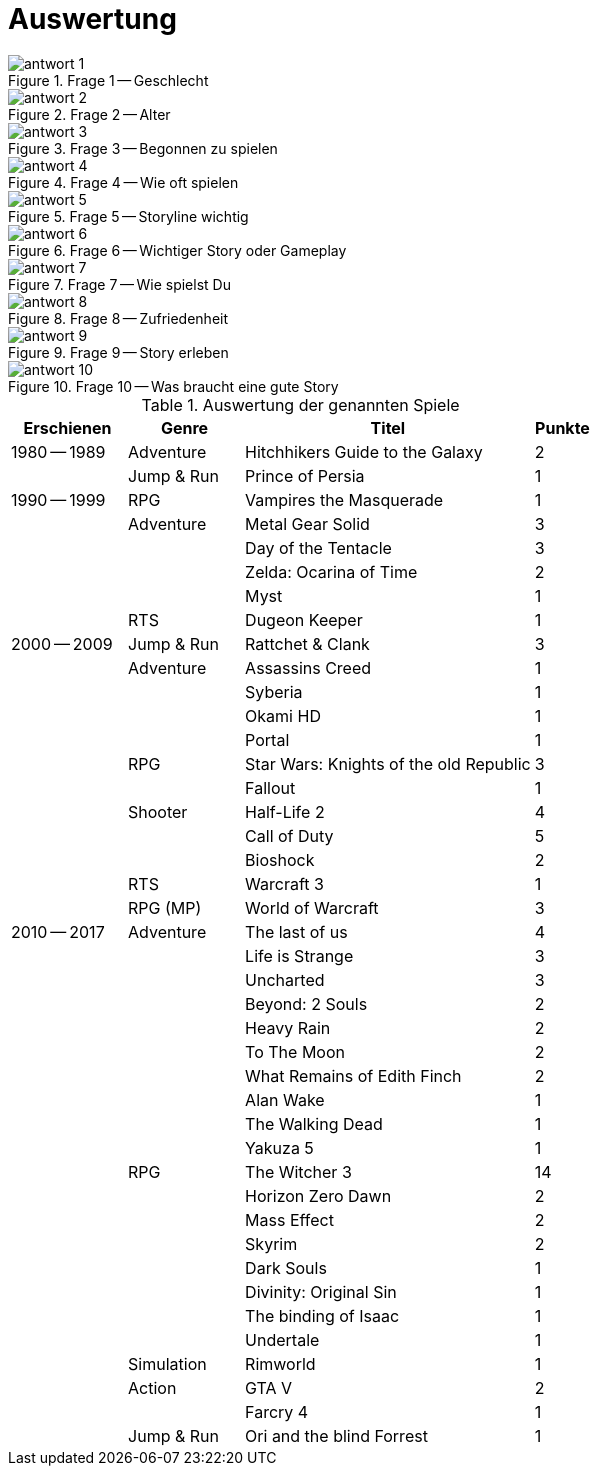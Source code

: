 [appendix]
= Auswertung

.Frage 1 -- Geschlecht
image::images/antwort_1.png[pdfwidth=75%,align=center]

.Frage 2 -- Alter
image::images/antwort_2.png[pdfwidth=75%,align=center]

.Frage 3 -- Begonnen zu spielen
image::images/antwort_3.png[pdfwidth=75%,align=center]

.Frage 4 -- Wie oft spielen
image::images/antwort_4.png[pdfwidth=75%,align=center]

.Frage 5 -- Storyline wichtig
image::images/antwort_5.png[pdfwidth=75%,align=center]

.Frage 6 -- Wichtiger Story oder Gameplay
image::images/antwort_6.png[pdfwidth=75%,align=center]

.Frage 7 -- Wie spielst Du
image::images/antwort_7.png[pdfwidth=75%,align=center]

.Frage 8 -- Zufriedenheit
image::images/antwort_8.png[pdfwidth=75%,align=center]

.Frage 9 -- Story erleben
image::images/antwort_9.png[pdfwidth=75%,align=center]

.Frage 10 -- Was braucht eine gute Story
image::images/antwort_10.png[pdfwidth=75%,align=center]

.Frage 11 - Spiele mit guter Geschichte
[cols="20,20,50,>10",options="header"]
.Auswertung der genannten Spiele
|===
| Erschienen   | Genre | Titel | Punkte
|1980 -- 1989  | Adventure | Hitchhikers Guide to the Galaxy   | 2
|              | Jump & Run | Prince of Persia                 | 1
|1990 -- 1999  | RPG       | Vampires the Masquerade | 1
|             | Adventure | Metal Gear Solid        | 3
|             |           | Day of the Tentacle     | 3
|             |           | Zelda: Ocarina of Time  | 2
|             |           | Myst                    | 1
|             | RTS       | Dugeon Keeper           | 1
|2000 -- 2009  | Jump & Run | Rattchet & Clank       | 3
|             | Adventure  | Assassins Creed        | 1
|             |            | Syberia                | 1
|             |            | Okami HD               | 1
|             |            | Portal                 | 1
|             | RPG        | Star Wars: Knights of the old Republic | 3
|             |            | Fallout                | 1
|             | Shooter    | Half-Life 2            | 4
|             |            | Call of Duty           | 5
|             |            | Bioshock               | 2
|             | RTS        | Warcraft 3             | 1
|             | RPG (MP)   | World of Warcraft      | 3
|
2010 -- 2017 | Adventure | The last of us          | 4
|             |           | Life is Strange         | 3
|             |           | Uncharted               | 3
|             |           | Beyond: 2 Souls         | 2
|             |           | Heavy Rain              | 2
|             |           | To The Moon             | 2
|             |           | What Remains of Edith Finch| 2
|             |           | Alan Wake               | 1
|             |           | The Walking Dead        | 1
|             |           | Yakuza 5                | 1
|             | RPG       | The Witcher 3           | 14
|             |           | Horizon Zero Dawn       | 2
|             |           | Mass Effect             | 2
|             |           | Skyrim                  | 2
|             |           | Dark Souls              | 1
|             |           | Divinity: Original Sin  | 1
|             |           | The binding of Isaac    | 1
|             |           | Undertale               | 1
|             | Simulation | Rimworld               | 1
|             | Action    | GTA V                   | 2
|             |           | Farcry 4                | 1
|             | Jump & Run | Ori and the blind Forrest | 1
|===
